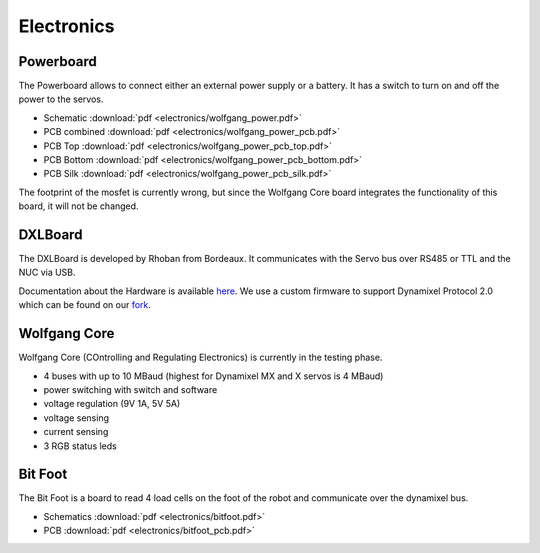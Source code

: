 ===========
Electronics
===========

Powerboard
==========

The Powerboard allows to connect either an external power supply or a battery. It has a switch to turn on and off the power to the servos.

* Schematic :download:`pdf <electronics/wolfgang_power.pdf>`
* PCB combined :download:`pdf <electronics/wolfgang_power_pcb.pdf>`
* PCB Top :download:`pdf <electronics/wolfgang_power_pcb_top.pdf>`
* PCB Bottom :download:`pdf <electronics/wolfgang_power_pcb_bottom.pdf>`
* PCB Silk :download:`pdf <electronics/wolfgang_power_pcb_silk.pdf>`

The footprint of the mosfet is currently wrong, but since the Wolfgang Core board integrates the functionality of this board, it will not be changed.


DXLBoard
========

The DXLBoard is developed by Rhoban from Bordeaux. It communicates with the Servo bus over RS485 or TTL and the NUC via USB.

Documentation about the Hardware is available here_. 
We use a custom firmware to support Dynamixel Protocol 2.0 which can be found on our fork_.

.. _here: https://github.com/Rhoban/DXLBoard
.. _fork: https://github.com/bit-bots/DXLBoard/tree/protocol2_single_bus


Wolfgang Core
=============

Wolfgang Core (COntrolling and Regulating Electronics) is currently in the testing phase.

* 4 buses with up to 10 MBaud (highest for Dynamixel MX and X servos is 4 MBaud)
* power switching with switch and software
* voltage regulation (9V 1A, 5V 5A)
* voltage sensing
* current sensing
* 3 RGB status leds


Bit Foot
========

The Bit Foot is a board to read 4 load cells on the foot of the robot and communicate over the dynamixel bus.

* Schematics :download:`pdf <electronics/bitfoot.pdf>`
* PCB :download:`pdf <electronics/bitfoot_pcb.pdf>`
